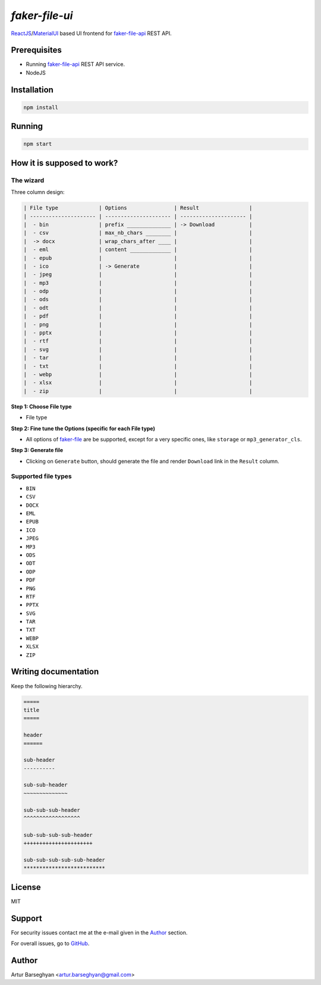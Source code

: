 ===============
`faker-file-ui`
===============
.. _faker-file: https://github.com/barseghyanartur/faker-file
.. _faker-file-api: https://github.com/barseghyanartur/faker-file-api
.. _ReactJS: https://reactjs.org/
.. _MaterialUI: https://mui.com/material-ui/

`ReactJS`_/`MaterialUI`_ based UI frontend for `faker-file-api`_ REST API.

Prerequisites
=============
- Running `faker-file-api`_ REST API service.
- NodeJS

Installation
============

.. code-block:: sh

    npm install

Running
=======

.. code-block:: sh

    npm start

How it is supposed to work?
===========================
The wizard
----------
Three column design:

.. code-block:: text

    | File type             | Options               | Result                |
    | --------------------- | --------------------- | --------------------- |
    |  - bin                | prefix ______________ | -> Download           |
    |  - csv                | max_nb_chars ________ |                       |
    |  -> docx              | wrap_chars_after ____ |                       |
    |  - eml                | content _____________ |                       |
    |  - epub               |                       |                       |
    |  - ico                | -> Generate           |                       |
    |  - jpeg               |                       |                       |
    |  - mp3                |                       |                       |
    |  - odp                |                       |                       |
    |  - ods                |                       |                       |
    |  - odt                |                       |                       |
    |  - pdf                |                       |                       |
    |  - png                |                       |                       |
    |  - pptx               |                       |                       |
    |  - rtf                |                       |                       |
    |  - svg                |                       |                       |
    |  - tar                |                       |                       |
    |  - txt                |                       |                       |
    |  - webp               |                       |                       |
    |  - xlsx               |                       |                       |
    |  - zip                |                       |                       |

**Step 1: Choose File type**

- File type

**Step 2: Fine tune the Options (specific for each File type)**

- All options of `faker-file`_ are be supported, except for a very specific
  ones, like ``storage`` or ``mp3_generator_cls``.

**Step 3: Generate file**

- Clicking on ``Generate`` button, should generate the file and
  render ``Download`` link in the ``Result`` column.

Supported file types
--------------------
- ``BIN``
- ``CSV``
- ``DOCX``
- ``EML``
- ``EPUB``
- ``ICO``
- ``JPEG``
- ``MP3``
- ``ODS``
- ``ODT``
- ``ODP``
- ``PDF``
- ``PNG``
- ``RTF``
- ``PPTX``
- ``SVG``
- ``TAR``
- ``TXT``
- ``WEBP``
- ``XLSX``
- ``ZIP``

Writing documentation
=====================

Keep the following hierarchy.

.. code-block:: text

    =====
    title
    =====

    header
    ======

    sub-header
    ----------

    sub-sub-header
    ~~~~~~~~~~~~~~

    sub-sub-sub-header
    ^^^^^^^^^^^^^^^^^^

    sub-sub-sub-sub-header
    ++++++++++++++++++++++

    sub-sub-sub-sub-sub-header
    **************************

License
=======
MIT

Support
=======
For security issues contact me at the e-mail given in the `Author`_ section.

For overall issues, go to `GitHub <https://github.com/barseghyanartur/faker-file-ui/issues>`_.

Author
======
Artur Barseghyan <artur.barseghyan@gmail.com>
